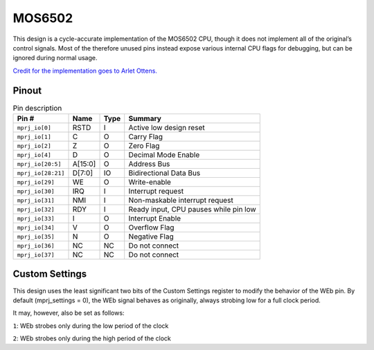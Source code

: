 .. _mos6502:

MOS6502
=======

This design is a cycle-accurate implementation of the MOS6502 CPU, though it does not implement all of the original’s control signals. Most of the therefore unused pins instead expose various internal CPU flags for debugging, but can be ignored during normal usage.

`Credit for the implementation goes to Arlet Ottens. <https://github.com/Arlet/verilog-6502>`__

------
Pinout
------

.. image:: _static/pinout0.png

.. list-table:: Pin description
    :name: pin-description-6502
    :header-rows: 1

    * - Pin #
      - Name
      - Type
      - Summary
    * - ``mprj_io[0]``
      - RSTD
      - I
      - Active low design reset
    * - ``mprj_io[1]``
      - C
      - O
      - Carry Flag
    * - ``mprj_io[2]``
      - Z
      - O
      - Zero Flag
    * - ``mprj_io[4]``
      - D
      - O
      - Decimal Mode Enable
    * - ``mprj_io[20:5]``
      - A[15:0]
      - O
      - Address Bus
    * - ``mprj_io[28:21]``
      - D[7:0]
      - IO
      - Bidirectional Data Bus
    * - ``mprj_io[29]``
      - WE
      - O
      - Write-enable
    * - ``mprj_io[30]``
      - IRQ
      - I
      - Interrupt request
    * - ``mprj_io[31]``
      - NMI
      - I
      - Non-maskable interrupt request
    * - ``mprj_io[32]``
      - RDY
      - I
      - Ready input, CPU pauses while pin low
    * - ``mprj_io[33]``
      - I
      - O
      - Interrupt Enable
    * - ``mprj_io[34]``
      - V
      - O
      - Overflow Flag
    * - ``mprj_io[35]``
      - N
      - O
      - Negative Flag
    * - ``mprj_io[36]``
      - NC
      - NC
      - Do not connect
    * - ``mprj_io[37]``
      - NC
      - NC
      - Do not connect

---------------
Custom Settings
---------------

This design uses the least significant two bits of the Custom Settings register to modify the behavior of the WEb pin. By default (mprj_settings = 0), the WEb signal behaves as originally, always strobing low for a full clock period.

It may, however, also be set as follows:

``1``: WEb strobes only during the low period of the clock

``2``: WEb strobes only during the high period of the clock
